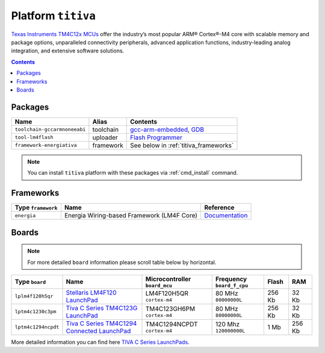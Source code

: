 .. _platform_titiva:

Platform ``titiva``
===================

`Texas Instruments TM4C12x MCUs <http://www.ti.com/lsds/ti/microcontrollers_16-bit_32-bit/c2000_performance/control_automation/tm4c12x/overview.page>`_
offer the industry’s most popular ARM®
Cortex®-M4 core with scalable memory and package options, unparalleled
connectivity peripherals, advanced application functions, industry-leading
analog integration, and extensive software solutions.

.. contents::

Packages
--------

.. list-table::
    :header-rows:  1

    * - Name
      - Alias
      - Contents
    * - ``toolchain-gccarmnoneeabi``
      - toolchain
      - `gcc-arm-embedded <https://launchpad.net/gcc-arm-embedded/>`_,
        `GDB <http://www.gnu.org/software/gdb/>`_
    * - ``tool-lm4flash``
      - uploader
      - `Flash Programmer <http://www.ti.com/tool/lmflashprogrammer>`_
    * - ``framework-energiativa``
      - framework
      - See below in :ref:`titiva_frameworks`

.. note::
    You can install ``titiva`` platform with these packages
    via :ref:`cmd_install` command.


.. _titiva_frameworks:

Frameworks
----------

.. list-table::
    :header-rows:  1

    * - Type ``framework``
      - Name
      - Reference
    * - ``energia``
      - Energia Wiring-based Framework (LM4F Core)
      - `Documentation <http://energia.nu/reference/>`_


Boards
------

.. note::
   For more detailed ``board`` information please scroll table below by
   horizontal.

.. list-table::
    :header-rows:  1

    * - Type ``board``
      - Name
      - Microcontroller ``board_mcu``
      - Frequency ``board_f_cpu``
      - Flash
      - RAM
    * - ``lplm4f120h5qr``
      - `Stellaris LM4F120 LaunchPad <http://www.ti.com/tool/ek-lm4f120xl>`_
      - LM4F120H5QR ``cortex-m4``
      - 80 MHz ``80000000L``
      - 256 Kb
      - 32 Kb
    * - ``lptm4c1230c3pm``
      - `Tiva C Series TM4C123G LaunchPad
        <http://www.ti.com/ww/en/launchpad/launchpads-connected-ek-tm4c123gxl.html>`_
      - TM4C123GH6PM ``cortex-m4``
      - 80 MHz ``80000000L``
      - 256 Kb
      - 32 Kb
    * - ``lptm4c1294ncpdt``
      - `Tiva C Series TM4C1294 Connected LaunchPad
        <http://www.ti.com/ww/en/launchpad/launchpads-connected-ek-tm4c1294xl.html>`_
      - TM4C1294NCPDT ``cortex-m4``
      - 120 Mhz ``120000000L``
      - 1 Mb
      - 256 Kb

More detailed information you can find here
`TIVA C Series LaunchPads <http://www.ti.com/ww/en/launchpad/launchpads-connected.html>`_.
